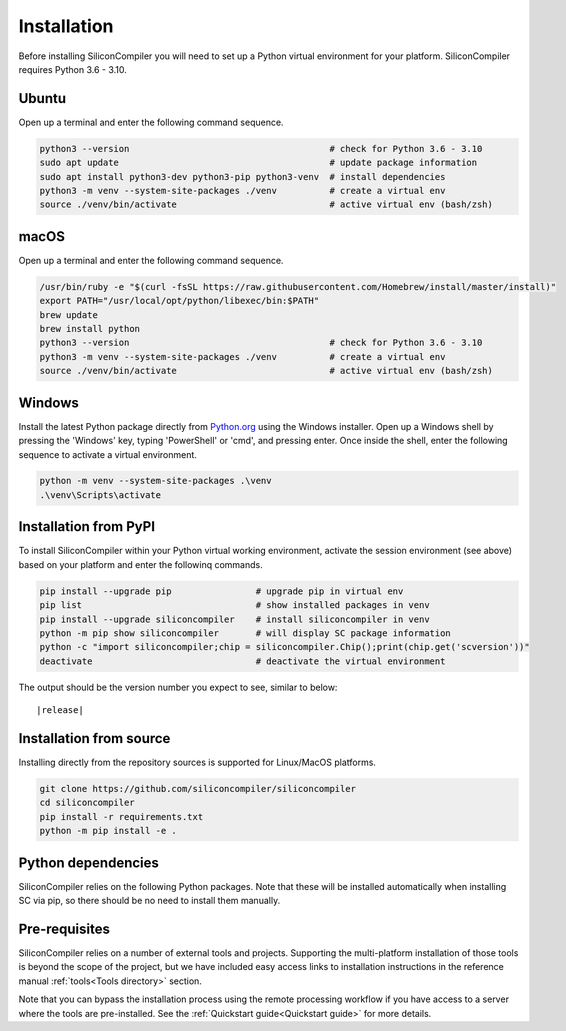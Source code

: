 Installation
===================================

Before installing SiliconCompiler you will need to set up a Python virtual
environment for your platform. SiliconCompiler requires Python 3.6 - 3.10.

Ubuntu
-------
Open up a terminal and enter the following command sequence.

.. code-block:: bash

    python3 --version                                      # check for Python 3.6 - 3.10
    sudo apt update                                        # update package information
    sudo apt install python3-dev python3-pip python3-venv  # install dependencies
    python3 -m venv --system-site-packages ./venv          # create a virtual env
    source ./venv/bin/activate                             # active virtual env (bash/zsh)

macOS
-----
Open up a terminal and enter the following command sequence.

.. code-block:: bash

   /usr/bin/ruby -e "$(curl -fsSL https://raw.githubusercontent.com/Homebrew/install/master/install)"
   export PATH="/usr/local/opt/python/libexec/bin:$PATH"
   brew update
   brew install python
   python3 --version                                      # check for Python 3.6 - 3.10
   python3 -m venv --system-site-packages ./venv          # create a virtual env
   source ./venv/bin/activate                             # active virtual env (bash/zsh)

Windows
-------

Install the latest Python package directly from `Python.org <https://www.python.org/downloads>`_ using the Windows installer. Open up a Windows shell by pressing the 'Windows' key,  typing 'PowerShell' or 'cmd', and pressing enter. Once inside the shell, enter the following sequence to activate a virtual environment.

.. code-block:: doscon

  python -m venv --system-site-packages .\venv
  .\venv\Scripts\activate

Installation from PyPI
-----------------------

To install SiliconCompiler within your Python virtual working environment, activate the session
environment (see above) based on your platform and enter the followinq commands.

.. code-block:: bash

   pip install --upgrade pip                # upgrade pip in virtual env
   pip list                                 # show installed packages in venv
   pip install --upgrade siliconcompiler    # install siliconcompiler in venv
   python -m pip show siliconcompiler       # will display SC package information
   python -c "import siliconcompiler;chip = siliconcompiler.Chip();print(chip.get('scversion'))"
   deactivate                               # deactivate the virtual environment

The output should be the version number you expect to see, similar to below:

.. parsed-literal::

   \ |release|


Installation from source
------------------------

Installing directly from the repository sources is supported for Linux/MacOS platforms.

.. code-block:: bash

   git clone https://github.com/siliconcompiler/siliconcompiler
   cd siliconcompiler
   pip install -r requirements.txt
   python -m pip install -e .

Python dependencies
-------------------

SiliconCompiler relies on the following Python packages. Note that these will be
installed automatically when installing SC via pip, so there should be no need
to install them manually.

.. requirements::

Pre-requisites
---------------

SiliconCompiler relies on a number of external tools and projects. Supporting the multi-platform
installation of those tools is beyond the scope of the project, but we have included easy access
links to installation instructions in the reference manual :ref:`tools<Tools directory>` section.

Note that you can bypass the installation process using the remote processing workflow if you have
access to a server where the tools are pre-installed. See the :ref:`Quickstart guide<Quickstart guide>` for more details.
